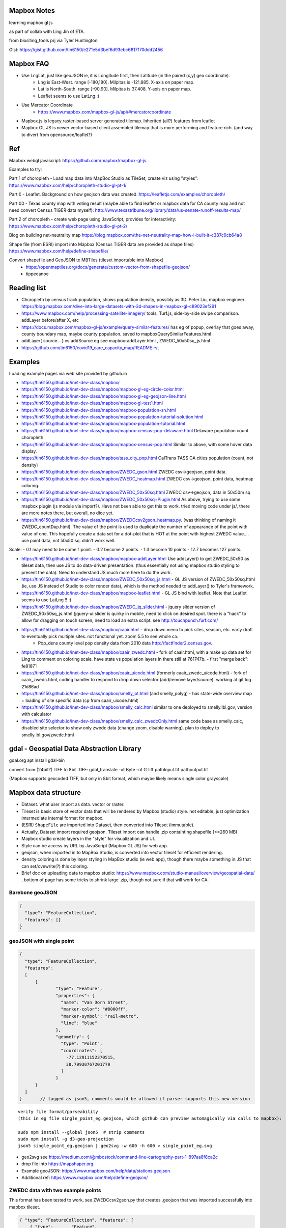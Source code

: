 
Mapbox Notes
============

learning
mapbox gl js 

as part of collab with Ling Jin of ETA.

from biositing_tools prj via Tyler Huntington

Gist: https://gist.github.com/tin6150/e271e5d3bef6d93ebc6817170ddd2456

.. image:: https://gist.githubusercontent.com/tin6150/e271e5d3bef6d93ebc6817170ddd2456/raw/e5a53cc65f39bc97dabaf3a54ed6c3cac1c2ab3d/census_wilmington.png 
   :scale: 50%
   :alt: screenshot of census data displayed in Mapbox WebGL JavaScript


Mapbox FAQ
==========

* Use LngLat, just like geoJSON  ie, it is Longitude first, then Latitude (in the paired (x,y) geo coordinate). 
	* Lng is East-West.   range [-180,180].  Milpitas is -121.985.  X-axis on paper map.
	* Lat is North-South. range [-90,90].  Milpitas is 37.408.      Y-axis on paper map.
	* Leaflet seems to use LatLng :(

* Use Mercator Coordinate
	* https://www.mapbox.com/mapbox-gl-js/api/#mercatorcoordinate

* Mapbox.js is legacy raster-based server generated tilemap.  Inherited (all?) features from leaflet

* Mapbox GL JS is newer vector-based client assembled tilemap that is more performing and feature rich. (and way to divert from opensource/leaflet?)


Ref
===

Mapbox webgl javascript: https://github.com/mapbox/mapbox-gl-js

Examples to try:


Part 1 of choropleth - Load map data into MapBox Studio as TileSet, create viz using "styles":
https://www.mapbox.com/help/choropleth-studio-gl-pt-1/

Part 0 - Leaflet.  Background on how geojson data was created: 
https://leafletjs.com/examples/choropleth/

Part 00 - Texas county map with voting result (maybe able to find leaflet or mapbox data for CA county map and not need convert Census TIGER data myself):
http://www.texastribune.org/library/data/us-senate-runoff-results-map/



Part 2 of choropleth - create web page using JavaScript, provides for interactivity: 
https://www.mapbox.com/help/choropleth-studio-gl-pt-2/


Blog on building net-neutrality map
https://blog.mapbox.com/the-net-neutrality-map-how-i-built-it-c387c9cb64a8

Shape file (from ESRI) import into Mapbox (Census TIGER data are provided as shape files)
https://www.mapbox.com/help/define-shapefile/

Convert shapefile and GeoJSON to MBTiles (tileset importable into Mapbox)
 * https://openmaptiles.org/docs/generate/custom-vector-from-shapefile-geojson/
 * tippecanoe


Reading list
============

* Choropleth by census track population, shows population density, possibly as 3D.  Peter Liu, mapbox engineer.  https://blog.mapbox.com/dive-into-large-datasets-with-3d-shapes-in-mapbox-gl-c89023ef291

* https://www.mapbox.com/help/processing-satellite-imagery/ tools, Turf.js, side-by-side swipe comparison.
  addLayer before/after X, etc 

* https://docs.mapbox.com/mapbox-gl-js/example/query-similar-features/ has eg of popup, overlay that goes away, county boundary map, maybe county population.  saved to mapboxQuerySimilarFeatures.html

* addLayer( source... ) vs addSource   eg see mapbox-addLayer.html , ZWEDC_50x50sq_js.html

* https://github.com/tin6150/covid19_care_capacity_map/README.rst

Examples
========

Loading example pages via web site provided by github.io 

- https://tin6150.github.io/inet-dev-class/mapbox/
  
- https://tin6150.github.io/inet-dev-class/mapbox/mapbox-gl-eg-circle-color.html
- https://tin6150.github.io/inet-dev-class/mapbox/mapbox-gl-eg-geojson-line.html
- https://tin6150.github.io/inet-dev-class/mapbox/mapbox-gl-test1.html
- https://tin6150.github.io/inet-dev-class/mapbox/mapbox-population-sn.html
- https://tin6150.github.io/inet-dev-class/mapbox/mapbox-population-tutorial-solution.html
- https://tin6150.github.io/inet-dev-class/mapbox/mapbox-population-tutorial.html

- https://tin6150.github.io/inet-dev-class/mapbox/mapbox-census-pop-delaware.html  Delaware population count choropleth
- https://tin6150.github.io/inet-dev-class/mapbox/mapbox-census-pop.html  Similar to above, with some hover data display.  

- https://tin6150.github.io/inet-dev-class/mapbox/tass_city_pop.html  CalTrans TASS CA cities population (count, not density)

- https://tin6150.github.io/inet-dev-class/mapbox/ZWEDC_gson.html  ZWEDC csv->geojson, point data.  
- https://tin6150.github.io/inet-dev-class/mapbox/ZWEDC_heatmap.html  ZWEDC csv->geojson, point data, heatmap coloring.  
- https://tin6150.github.io/inet-dev-class/mapbox/ZWEDC_50x50sq.html  ZWEDC csv->geojson, data in 50x50m sq.  
- https://tin6150.github.io/inet-dev-class/mapbox/ZWEDC_50x50sq+Plugin.html  As above, trying to use some mapbox plugin (js module via import?).  Have not been able to get this to work.  tried moving code under js/, there are more notes there, but overall, no dice yet.

- https://tin6150.github.io/inet-dev-class/mapbox/ZWEDCcsv2gson_heatmap.py.  (was thinking of naming it ZWEDC_countDup.html).  The value of the point is used to duplicate the number of appearance of the point with value of one.  This hopefully create a data set for a dot-plot that is HOT at the point with highest ZWEDC value....
  use point data, not 50x50 sq.  didn't work well.  
Scale:
- 0.1 may need to be come 1 point.
- 0.2 become 2 points.
- 1.0 become 10 points
- 12.7 becomes 127 points.

- https://tin6150.github.io/inet-dev-class/mapbox/mapbox-addLayer.html  Use addLayer() to get ZWEDC_50x50 as tileset data, then use JS to do data-driven presentation.  (thus essentially not using mapbox studio styling to present the data).  Need to understand JS much more here to do the work.

- https://tin6150.github.io/inet-dev-class/mapbox/ZWEDC_50x50sq_js.html - GL JS version of ZWEDC_50x50sq.html  (ie, use JS instead of Studio to color render data), which is the method needed to addLayer() to Tyler's framework.

- https://tin6150.github.io/inet-dev-class/mapbox/mapbox-leaflet.html - GL JS bind with leaflet.  Note that Leaflet seems to use LatLng !! :(

- https://tin6150.github.io/inet-dev-class/mapbox/ZWEDC_jq_slider.html - jquery slider version of ZWEDC_50x50sq_js.html (jquery-ui slider is quirky in mobile, need to click on desired spot.  there is a "hack" to allow for dragging on touch screen, need to load an extra script.  see http://touchpunch.furf.com/

- https://tin6150.github.io/inet-dev-class/mapbox/caair.html - drop down menu to pick sites, season, etc.  early draft to eventually pick multiple sites.  not functional yet.  zoom 5.5 to see whole ca.  
      * Pop_dens	county level pop density data from 2010 data http://factfinder2.census.gov.

- https://tin6150.github.io/inet-dev-class/mapbox/caair_zwedc.html - fork of caair.html, with a make up data set for Ling to comment on coloring scale.  have state vs population layers in there still at 761747b.   - first "merge back": fe81871
- https://tin6150.github.io/inet-dev-class/mapbox/caair_uicode.html (formerly caair_zwedc_uicode.html) - fork of caair_zwedc.html, coding handler to respond to drop down selector (add/remove layer/source).   working at git log 21d86ad
- https://tin6150.github.io/inet-dev-class/mapbox/smelly_pt.html (and smelly_polyg) - has state-wide overview map + loading of site specific data (cp from caair_uicode.html)

- https://tin6150.github.io/inet-dev-class/mapbox/smelly_calc.html similar to one deployed to smelly.lbl.gov, version with calculator
- https://tin6150.github.io/inet-dev-class/mapbox/smelly_calc_zwedcOnly.html same code base as smelly_calc, disabled site selector to show only zwedc data (change zoom, disable warning).  plan to deploy to smelly.lbl.gov/zwedc.html  

gdal - Geospatial Data Abstraction Library
==========================================

gdal.org
apt install gdal-bin


convert from (24bit?) TIFF to 8bit TIFF:
gdal_translate -ot Byte -of GTiff path\Input.tif path\output.tif

(Mapbox supports geocoded TIFF, but only in 8bit format, which maybe likely means single color grayscale)


Mapbox data structure
=====================

* Dataset.  what user import as data.  vector or raster.  
* Tileset is basic store of vector data that will be rendered by Mapbox (studio) style.  not editable, just optimization intermediate internal format for mapbox.
* (ESRI) ``ShapeFile`` are imported into Dataset, then converted into Tileset (immutable).
* Actually, Dataset import required geojson.  Tileset import can handle .zip containting shapefile (<=260 MB)


* Mapbox studio create layers in the "style" for visualization and UI.
* Style can be access by URL by JavaScript (Mapbox GL JS) for web app.

* geojson, when imported in to MapBox Studio, is converted into vector tileset for efficient rendering.
* density coloring is done by layer styling in MapBox studio (ie web app), though there maybe something in JS that can set/ovewrite(?) this coloring.

* Brief doc on uploading data to mapbox studio: https://www.mapbox.com/studio-manual/overview/geospatial-data/ .  bottom of page has some tricks to shrink large .zip, though not sure if that will work for CA.


Barebone geoJSON
----------------

.. code:: json

        {
          "type": "FeatureCollection",
          "features": []
        }



geoJSON with single point
-------------------------


.. code:: json5

        {
          "type": "FeatureCollection",
          "features": 
          [
              {
                      "type": "Feature",
                      "properties": {
                        "name": "Van Dorn Street",
                        "marker-color": "#0000ff",
                        "marker-symbol": "rail-metro",
                        "line": "blue"
                      },
                      "geometry": {
                        "type": "Point",
                        "coordinates": [
                          -77.12911152370515,
                          38.79930767201779
                        ]
                      }
              }
          ]
        }       // tagged as json5, comments would be allowed if parser supports this new version



:: 

	verify file format/parseability   
	(this in eg file single_point_eg.geojson, which github can preview automagically via calls to mapbox):

	sudo npm install --global json5  # strip comments
	sudo npm install -g d3-geo-projection 
	json5 single_point_eg.geojson | geo2svg -w 600 -h 600 > single_point_eg.svg   

* geo2svg see https://medium.com/@mbostock/command-line-cartography-part-1-897aa8f8ca2c 
* drop file into https://mapshaper.org 
* Example geoJSON: https://www.mapbox.com/help/data/stations.geojson
* Additional ref: https://www.mapbox.com/help/define-geojson/


ZWEDC data with two example points
----------------------------------

This format has been tested to work, see ZWEDCcsv2gson.py that creates .geojson that was imported successfully into mapbox tileset.

.. code:: geojson


        { "type": "FeatureCollection", "features": [
            { "type":       "Feature",
              "properties":
                   {"avecon": 0.18577}
                   // properties is required (at least for mapbox), even if empty.  could give it name or timestamp
              ,
              "geometry": { "type": "Point", "coordinates": [ -121.985002139616, 37.4079452829464 ] }
            }
            ,
            { "type":       "Feature",
              "properties":
                   {"avecon": 0.18817}
              ,
              "geometry": { "type": "Point", "coordinates": [ -121.984437247048, 37.4079404316778 ] }
            }
            //,   // add comma iff there is next entry. json don't have a comment officially.  tailing comma not allowed either
        ] }



ZWEDC data as polygon
---------------------

Below should work to create polygon to make density coloring on map easier.

.. code:: geojson

        { "type": "FeatureCollection", "features": [
            { "type":       "Feature",
              "properties":
                   {"avecon": 0.18577}
                   // properties is required (at least for mapbox), even if empty.  could give it name or timestamp
              ,
              "geometry": { "type": "Polygon", "coordinates": [ [
                      [ -121.985, 37.407 ],     // LT
                      [ -121.984, 37.407 ],     // RT
                      [ -121.984, 37.406 ],     // RB
                      [ -121.985, 37.406 ],     // LB
                      [ -121.985, 37.407 ],     // LT, close it back.  5 points make a square :)
              ] ] }  // strangely need to open two square bracket (support for multi-polygon?)
            }
            //,   // add comma iff there is next entry, json don't have a comment officially
        ] }




Snippet from stateData.geojson
------------------------------

stateData.geojson is the example data source for the choropleth tutorial (mapbox, leaflet), https://docs.mapbox.com/help/tutorials/choropleth-studio-gl-pt-1 .
The geojson file has the polygon info of the 50 states, as well as name and density value, all embeded as one record per state.


Note Alaska and some other state use "MultiPolygon", which are more time consuming to process.

{"type":"FeatureCollection","features":[

{"type":"Feature","id":"01","properties":{"name":"Alabama","density":94.65},"geometry":{"type":"Polygon","coordinates":[[[-87.359296,35.00118],[-85.606675,34.984749],[-85.431413,34.124869],[-85.184951,32.859696],[-85.069935,32.580372],[-84.960397,32.421541],[-85.004212,32.322956],[-84.889196,32.262709],[-85.058981,32.13674],[-85.053504,32.01077],[-85.141136,31.840985],[-85.042551,31.539753],[-85.113751,31.27686],[-85.004212,31.003013],[-85.497137,30.997536],[-87.600282,30.997536],[-87.633143,30.86609],[-87.408589,30.674397],[-87.446927,30.510088],[-87.37025,30.427934],[-87.518128,30.280057],[-87.655051,30.247195],[-87.90699,30.411504],[-87.934375,30.657966],[-88.011052,30.685351],[-88.10416,30.499135],[-88.137022,30.318396],[-88.394438,30.367688],[-88.471115,31.895754],[-88.241084,33.796253],[-88.098683,34.891641],[-88.202745,34.995703],[-87.359296,35.00118]]]}},

{"type":"Feature","id":"02","properties":{"name":"Alaska","density":1.264},"geometry":{"type":"MultiPolygon","coordinates":[[[[-131.602021,55.117982],[-131.569159,55.28229],[-131.355558,55.183705],[-131.38842,55.01392],[-131.645836,55.035827],[-131.602021,55.117982]]],[[[-131.832052,55.42469] 
... }},

{"type":"Feature","id":"06","properties":{"name":"California","density":241.7},"geometry":{"type":"Polygon","coordinates":[[[-123.233256,42.006186],[-122.378853,42.011663],[-121.037003,41.995232],[-120.001861,41.995232],[-119.996384,40.264519],[-120.001861,38.999346],
... }}]}


mapbox zoom levels
------------------

tileset have defined zoom extent, which is range where it can add/remove data depending on zoom level.
vector data can zoom (in) all the way to z22, but if tileset don't have lots of data, it would seem simplified.

- z22 : most detailed?

- z16 : max zoom where data is relevant for census population tiger/line shapefile .  probably city block level detail.
- z16 : lot size starts to show
- z15 : see about 50 blocks of a city
- z13 : streets starts to have some width
- z12 : streets of one main city
- z10 : min zoom for census population tiger/line to be visible.  Good starting point to work on Census data map. 
- z10 : cut off for station-6yhf0y, a simple example shapefile by mapbox (for where?)

- z8  : many cities name showed on a map
- z6  : cut off used for cholopleth tutorial (state level data)  

- z3  : continent wide

- z0  : least detailed , world wide map


ESRI shapefile
--------------

Example from mapbox at
https://www.mapbox.com/help/data/stations.zip ::

-rw-r--r-- 1 tin itd 87623 Nov  4  2015 stations.dbf	# dBase III, 86 records
-rw-r--r-- 1 tin itd  2508 Nov  4  2015 stations.shp	# esri binary
-rw-r--r-- 1 tin itd   788 Nov  4  2015 stations.shx    # esri binary
-rw-r--r-- 1 tin itd   143 Nov  4  2015 stations.prj	# ascii 
GEOGCS["GCS_WGS_1984",DATUM["D_WGS_1984",SPHEROID["WGS_1984",6378137,298.257223563]],PRIMEM["Greenwich",0],UNIT["Degree",0.017453292519943295]]


* no need to expand the zip file before upload to mapbox
* rename the .zip  to something I like, eg mv tabblock2010_06_pophu.zip tiger_delaware.zip

* so, shapefile can be imported directly into a tileset.  hopefully style it to be visually useful.

* Then still need to extract the pouplation info which in in dBase III... and create it as a csv to be added as a layer to mapbox studio?


WebApp
======

Creating webapp with Mapbox has a number of tools.
The GL JS may be the core for putting WebGL with a JavaScript (browser client).
But also watch for these things:

* Start with the "How web apps work" page:
	* https://www.mapbox.com/help/how-web-apps-work/

* Mapbox.js
	* extends leaflet, mapbox studio classic
	* LEGACY.  no longer in dev.
	* use raster tiles (tiles generated by server, can't change style)
	* (mapbox GL js use vector tiles, tiles generated by client, change style dynamically.  may not have all the features, eg, things that leaflet does with raster not avail in GL js?)
	* Encourage users to switch to gl js, as vector performs better.
	* https://www.mapbox.com/help/transition-from-mapbox-js-to-mapbox-gl-js/
	* Tyler biositting tool use: ??? TBA


* Mapbox GL JS 
	* https://www.mapbox.com/mapbox-gl-js/api/
	* CDN vs module bundler methods, other than invokation approach, everything else remains the same.
	* CDN method is using `<script src=http... >`, probably less cumbersome
	* Module bundler is using `npm install --save mapbox-gl`, same approach plugin use, but maybe instructions not fully clear

* Mapbox Plugins.  These are extension to GL JS.
  A number of them need to be installed as npm package (ie module bundler approach).
  But still run on client side (have yet to figure out, one plugin, 
  styles/zoom/compass/ruler used webpack to create a bundle.js, and 
  example was clearly running off github pages.
  so, no fancy node.js server needed.  
  No need for Flask either (but does not prevent its use)
	* https://www.mapbox.com/mapbox-gl-js/plugins/  
	* compare plugin.  swipe left/right to see diff.  Maybe useful.  https://www.mapbox.com/mapbox-gl-js/example/mapbox-gl-compare/ 
	* infobox
 	* style-switcher (to change basemap?)
	* gl-layer-groups (toggle layers? so switch b/w source data?)
	* gl-sync-move (side-by-side comparison and move?)
	* gl-inspect - help with debugging... 
* Mapbox React.  
	* sync move - takes two or more maps and sync their move.  maybe similar to what Ling showed in leaflet for side-by-side comparison.  https://github.com/mapbox/mapbox-gl-sync-move
	* need to learn what really is React.  (vs Angular, etc?) https://github.com/mapbox/mapbox-react-examples


* Property Expression vs Property Function
	* Property Expression - new api for data-driven styling, logic, manipulation
	* Property Function   - legacy, still works, but recommend going away
	* https://www.mapbox.com/help/mapbox-gl-js-expressions/
	* https://www.mapbox.com/mapbox-gl-js/example/updating-choropleth/ Use Property Expression with fill (polygon) data to do choropleth of state population (unlike the beginner tutorial, this use GL JS and not mapbox studio)   Oh heck, it zoom it to provide county population data!!
	

Mapbox GL JS
============

https://www.mapbox.com/mapbox-gl-js/api/
src/ui/map.js

IControl  
NavigationControl
are these to add control widget on the web page?

ScaleControl - zoom?
AttributionControl - credits
Popup

ImageSource - map.addSource(...) 
CanvasSource

addLayer(...) - https://www.mapbox.com/help/analysis-with-turf/  (early part cover addLayer() )
	Turf is a java script (client side) lib
	turf.nearest(...)  to find beeline closest feature
		example load features with point coordinates (likely mapbox gl js api provision), 
		should be able to load polygon and do colorpleth like rendering.


Also read before coding
https://www.mapbox.com/help/how-web-apps-work/


Mapbox SDK
==========

* There is a python sdk for things like uploading data to mapbox.
* There is a CLI sdk based on the python sdk.  Used that to upload data.
* SDK has way to delete dataset, but not sure if that works for removing tileset.  maybe stuck with the 1200 tileset for ETA collab.


Census data
===========

probably need some conversion to get population density (population divided by the census block or census track area). 

census block geo boundary and population data can be found here: https://www2.census.gov/geo/tiger/TIGER2010BLKPOPHU/
California is:

[   ]	tabblock2010_06_pophu.zip	08-Jun-2011 07:28	408M
(CA is state 06 always?) 
https://www2.census.gov/geo/tiger/TIGER2010BLKPOPHU/tabblock2010_06_pophu.zip ::

	-rw-rw-r-- 1 tin itd  34M Mar 28  2011 tabblock2010_06_pophu.dbf
	-rw-rw-r-- 1 tin itd  167 Mar 28  2011 tabblock2010_06_pophu.prj
	-rw-rw-r-- 1 tin itd 653M Mar 28  2011 tabblock2010_06_pophu.shp
	-rw-rw-r-- 1 tin itd  17K May 20  2011 tabblock2010_06_pophu.shp.xml
	-rw-rw-r-- 1 tin itd 5.5M Mar 28  2011 tabblock2010_06_pophu.shx

See https://www.mapbox.com/help/define-shapefile/  on importing esri shapefile.
Import .zip, must uncompress to <= 260 MB :(

start with a smaller state first...
below reverse search matched Delaware.  It is TIGER/Line Shapefile 2010
https://catalog.data.gov/dataset/tiger-line-shapefile-2010-2010-state-delaware-2010-census-block-state-based-shapefile-with-hous

[   ]	tabblock2010_10_pophu.zip	08-Jun-2011 07:28	12M    
(Delaware is state 10 always?)
ftp://ftp2.census.gov/geo/tiger/TIGER2010BLKPOPHU/tabblock2010_10_pophu.zip ::

	-rw-rw-r-- 1 tin itd  1206040 Mar 29  2011 tabblock2010_10_pophu.dbf
	-rw-rw-r-- 1 tin itd      167 Mar 29  2011 tabblock2010_10_pophu.prj
	-rw-rw-r-- 1 tin itd 19819640 Mar 29  2011 tabblock2010_10_pophu.shp
	-rw-rw-r-- 1 tin itd    16978 May 20  2011 tabblock2010_10_pophu.shp.xml
	-rw-rw-r-- 1 tin itd   193020 Mar 29  2011 tabblock2010_10_pophu.shx


Tileset detail (without dbf info?) :: 

	BLOCKCE 	String
	BLOCKID10 	String
	COUNTYFP10 	String
	HOUSING10 	Number  0 - 971
	PARTFLG 	String
	POP10 		Number 	0 - 2590
	STATEFP10 	String
	TRACTCE10 	String

Bounds for Delaware ::

 * -75.8,  38.5,  -75.0,  39.8
 * Wilmington, DE lat long: 39.739071 , -75.539787
 * Mapbox GL JS use `center: [-121.95978, 34.73907],` ie, lng, lat (cuz geoJson is ordered as longitude, lat pair as well).





Misc
====


UI, etc
-------


Mapbox says to support React.
React is JS based.
Angular is another popular UI component framework.
Angular is based on TypeScript.
TypeScript is superset of JS developed by MS.
        static type, easier for multiple developer to work w/o stepping on each other's toe/variables.
        transcompile to JS, so browser is just loading JS.
        some boiler plate pre-declaration so that typescript still parse to java.
        var H any; 
                something along such line.

React maybe easier for jQuery user, Angular use a very diff control mechanism.


* Mithril.  
  A smaller/simpler UI framework, full page oriented, fast, render only the screen currently visible. 
  https://mithril.js.org/



HERE.com tutorial
https://stackoverflow.com/questions/35931380/mapbox-typescript
talk about, npm, angular.
HERE is another mapping company.  HD video of area.
their own car to map the world in many countries.
fremium, likely more expensive than mapbox.
and they probably don't have the mapbox studio for science data viz
data science platform.
no interest to change, just FYI.




eg_data
-------

small version (eg head -10) of input file to aid coding.
they do not need to be uploaded to mapbox, they are not production data.

DATA_caair, DATA_zwedc are geojson converted from csv generated by Wei.  
Since all data are generated from upstream source, not checked in, no backup.


Dynamic data
------------

* map.getSource().setData()
  https://stackoverflow.com/questions/50859984/dynamic-mysql-querying-to-fill-a-geojson-data-cache-to-be-displayed-in-mapbox-gl
  https://gis.stackexchange.com/questions/212716/mapbox-gl-api-add-property-to-source-to-update-map-feature-colors-with-dyna

* geojson as object, addLayer (then somehow change value)
  https://docs.mapbox.com/mapbox-gl-js/example/geojson-polygon/

* martin, a vector tile server , so one can server whichever form is desired.
  https://gis.stackexchange.com/questions/256029/mapbox-dynamic-data


* https://gis.stackexchange.com/questions/125037/self-hosting-mapbox-vector-tiles
  said mapbox-gl.js can dynamically styel and render vector tiles on client.
  talk about TileStream and TileLive also...
  
* mapbox gl js api
  https://docs.mapbox.com/mapbox-gl-js/api/


TMP_DATA folder
---------------

The TMP_DATA directory contains various zip files that I downloaded and may have played with.
Data imported into mapbox (tileset) as appropriate.
They are large files, do not check them into git.
eg.  Census zip file (shapefile), CalTrans/TASS zip (pbf)


RST ref
-------

::

	pip install rstvalidator
	python -m rstvalidator README.rst


apparently boxing title with ===== above and below a line could throw off validator.
was that a .md feature?  but it had worked on short rst...
